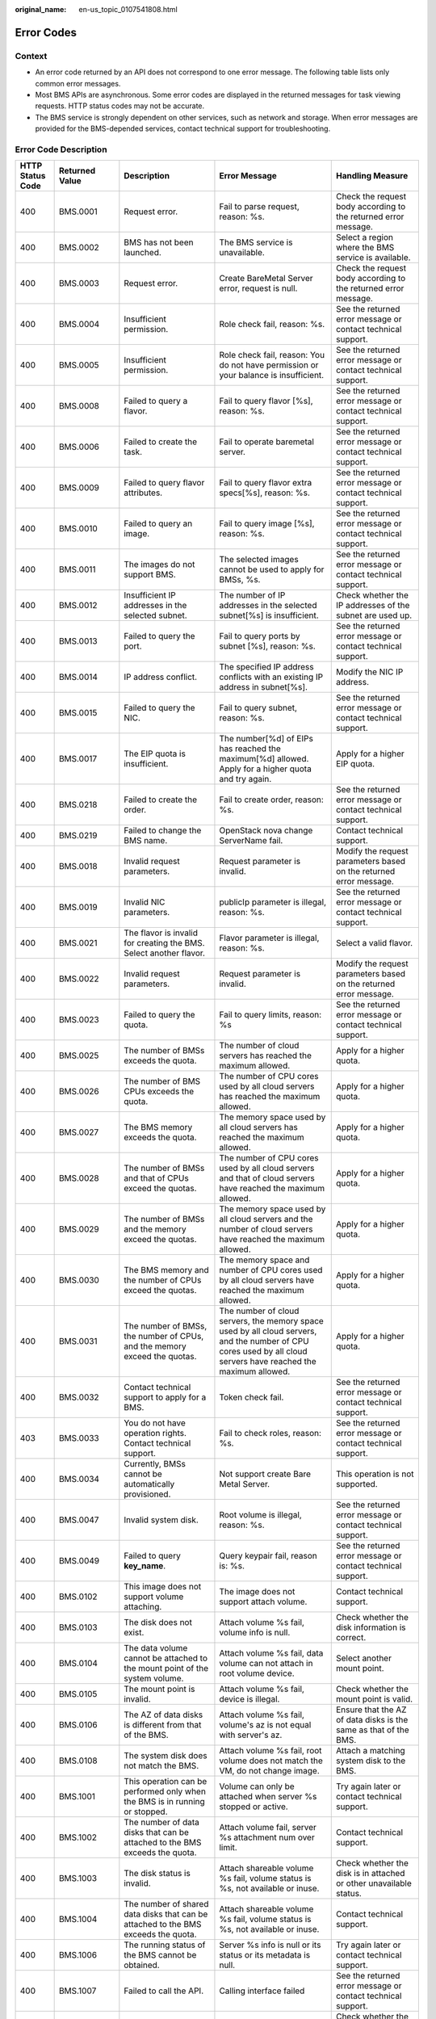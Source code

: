 :original_name: en-us_topic_0107541808.html

.. _en-us_topic_0107541808:

Error Codes
===========

Context
-------

-  An error code returned by an API does not correspond to one error message. The following table lists only common error messages.
-  Most BMS APIs are asynchronous. Some error codes are displayed in the returned messages for task viewing requests. HTTP status codes may not be accurate.
-  The BMS service is strongly dependent on other services, such as network and storage. When error messages are provided for the BMS-depended services, contact technical support for troubleshooting.

Error Code Description
----------------------

+------------------+----------------+--------------------------------------------------------------------------------------------------------------+------------------------------------------------------------------------------------------------------------------------------------------------------------------+-------------------------------------------------------------------------------------------------------------+
| HTTP Status Code | Returned Value | Description                                                                                                  | Error Message                                                                                                                                                    | Handling Measure                                                                                            |
+==================+================+==============================================================================================================+==================================================================================================================================================================+=============================================================================================================+
| 400              | BMS.0001       | Request error.                                                                                               | Fail to parse request, reason: %s.                                                                                                                               | Check the request body according to the returned error message.                                             |
+------------------+----------------+--------------------------------------------------------------------------------------------------------------+------------------------------------------------------------------------------------------------------------------------------------------------------------------+-------------------------------------------------------------------------------------------------------------+
| 400              | BMS.0002       | BMS has not been launched.                                                                                   | The BMS service is unavailable.                                                                                                                                  | Select a region where the BMS service is available.                                                         |
+------------------+----------------+--------------------------------------------------------------------------------------------------------------+------------------------------------------------------------------------------------------------------------------------------------------------------------------+-------------------------------------------------------------------------------------------------------------+
| 400              | BMS.0003       | Request error.                                                                                               | Create BareMetal Server error, request is null.                                                                                                                  | Check the request body according to the returned error message.                                             |
+------------------+----------------+--------------------------------------------------------------------------------------------------------------+------------------------------------------------------------------------------------------------------------------------------------------------------------------+-------------------------------------------------------------------------------------------------------------+
| 400              | BMS.0004       | Insufficient permission.                                                                                     | Role check fail, reason: %s.                                                                                                                                     | See the returned error message or contact technical support.                                                |
+------------------+----------------+--------------------------------------------------------------------------------------------------------------+------------------------------------------------------------------------------------------------------------------------------------------------------------------+-------------------------------------------------------------------------------------------------------------+
| 400              | BMS.0005       | Insufficient permission.                                                                                     | Role check fail, reason: You do not have permission or your balance is insufficient.                                                                             | See the returned error message or contact technical support.                                                |
+------------------+----------------+--------------------------------------------------------------------------------------------------------------+------------------------------------------------------------------------------------------------------------------------------------------------------------------+-------------------------------------------------------------------------------------------------------------+
| 400              | BMS.0008       | Failed to query a flavor.                                                                                    | Fail to query flavor [%s], reason: %s.                                                                                                                           | See the returned error message or contact technical support.                                                |
+------------------+----------------+--------------------------------------------------------------------------------------------------------------+------------------------------------------------------------------------------------------------------------------------------------------------------------------+-------------------------------------------------------------------------------------------------------------+
| 400              | BMS.0006       | Failed to create the task.                                                                                   | Fail to operate baremetal server.                                                                                                                                | See the returned error message or contact technical support.                                                |
+------------------+----------------+--------------------------------------------------------------------------------------------------------------+------------------------------------------------------------------------------------------------------------------------------------------------------------------+-------------------------------------------------------------------------------------------------------------+
| 400              | BMS.0009       | Failed to query flavor attributes.                                                                           | Fail to query flavor extra specs[%s], reason: %s.                                                                                                                | See the returned error message or contact technical support.                                                |
+------------------+----------------+--------------------------------------------------------------------------------------------------------------+------------------------------------------------------------------------------------------------------------------------------------------------------------------+-------------------------------------------------------------------------------------------------------------+
| 400              | BMS.0010       | Failed to query an image.                                                                                    | Fail to query image [%s], reason: %s.                                                                                                                            | See the returned error message or contact technical support.                                                |
+------------------+----------------+--------------------------------------------------------------------------------------------------------------+------------------------------------------------------------------------------------------------------------------------------------------------------------------+-------------------------------------------------------------------------------------------------------------+
| 400              | BMS.0011       | The images do not support BMS.                                                                               | The selected images cannot be used to apply for BMSs, %s.                                                                                                        | See the returned error message or contact technical support.                                                |
+------------------+----------------+--------------------------------------------------------------------------------------------------------------+------------------------------------------------------------------------------------------------------------------------------------------------------------------+-------------------------------------------------------------------------------------------------------------+
| 400              | BMS.0012       | Insufficient IP addresses in the selected subnet.                                                            | The number of IP addresses in the selected subnet[%s] is insufficient.                                                                                           | Check whether the IP addresses of the subnet are used up.                                                   |
+------------------+----------------+--------------------------------------------------------------------------------------------------------------+------------------------------------------------------------------------------------------------------------------------------------------------------------------+-------------------------------------------------------------------------------------------------------------+
| 400              | BMS.0013       | Failed to query the port.                                                                                    | Fail to query ports by subnet [%s], reason: %s.                                                                                                                  | See the returned error message or contact technical support.                                                |
+------------------+----------------+--------------------------------------------------------------------------------------------------------------+------------------------------------------------------------------------------------------------------------------------------------------------------------------+-------------------------------------------------------------------------------------------------------------+
| 400              | BMS.0014       | IP address conflict.                                                                                         | The specified IP address conflicts with an existing IP address in subnet[%s].                                                                                    | Modify the NIC IP address.                                                                                  |
+------------------+----------------+--------------------------------------------------------------------------------------------------------------+------------------------------------------------------------------------------------------------------------------------------------------------------------------+-------------------------------------------------------------------------------------------------------------+
| 400              | BMS.0015       | Failed to query the NIC.                                                                                     | Fail to query subnet, reason: %s.                                                                                                                                | See the returned error message or contact technical support.                                                |
+------------------+----------------+--------------------------------------------------------------------------------------------------------------+------------------------------------------------------------------------------------------------------------------------------------------------------------------+-------------------------------------------------------------------------------------------------------------+
| 400              | BMS.0017       | The EIP quota is insufficient.                                                                               | The number[%d] of EIPs has reached the maximum[%d] allowed. Apply for a higher quota and try again.                                                              | Apply for a higher EIP quota.                                                                               |
+------------------+----------------+--------------------------------------------------------------------------------------------------------------+------------------------------------------------------------------------------------------------------------------------------------------------------------------+-------------------------------------------------------------------------------------------------------------+
| 400              | BMS.0218       | Failed to create the order.                                                                                  | Fail to create order, reason: %s.                                                                                                                                | See the returned error message or contact technical support.                                                |
+------------------+----------------+--------------------------------------------------------------------------------------------------------------+------------------------------------------------------------------------------------------------------------------------------------------------------------------+-------------------------------------------------------------------------------------------------------------+
| 400              | BMS.0219       | Failed to change the BMS name.                                                                               | OpenStack nova change ServerName fail.                                                                                                                           | Contact technical support.                                                                                  |
+------------------+----------------+--------------------------------------------------------------------------------------------------------------+------------------------------------------------------------------------------------------------------------------------------------------------------------------+-------------------------------------------------------------------------------------------------------------+
| 400              | BMS.0018       | Invalid request parameters.                                                                                  | Request parameter is invalid.                                                                                                                                    | Modify the request parameters based on the returned error message.                                          |
+------------------+----------------+--------------------------------------------------------------------------------------------------------------+------------------------------------------------------------------------------------------------------------------------------------------------------------------+-------------------------------------------------------------------------------------------------------------+
| 400              | BMS.0019       | Invalid NIC parameters.                                                                                      | publicIp parameter is illegal, reason: %s.                                                                                                                       | See the returned error message or contact technical support.                                                |
+------------------+----------------+--------------------------------------------------------------------------------------------------------------+------------------------------------------------------------------------------------------------------------------------------------------------------------------+-------------------------------------------------------------------------------------------------------------+
| 400              | BMS.0021       | The flavor is invalid for creating the BMS. Select another flavor.                                           | Flavor parameter is illegal, reason: %s.                                                                                                                         | Select a valid flavor.                                                                                      |
+------------------+----------------+--------------------------------------------------------------------------------------------------------------+------------------------------------------------------------------------------------------------------------------------------------------------------------------+-------------------------------------------------------------------------------------------------------------+
| 400              | BMS.0022       | Invalid request parameters.                                                                                  | Request parameter is invalid.                                                                                                                                    | Modify the request parameters based on the returned error message.                                          |
+------------------+----------------+--------------------------------------------------------------------------------------------------------------+------------------------------------------------------------------------------------------------------------------------------------------------------------------+-------------------------------------------------------------------------------------------------------------+
| 400              | BMS.0023       | Failed to query the quota.                                                                                   | Fail to query limits, reason: %s                                                                                                                                 | See the returned error message or contact technical support.                                                |
+------------------+----------------+--------------------------------------------------------------------------------------------------------------+------------------------------------------------------------------------------------------------------------------------------------------------------------------+-------------------------------------------------------------------------------------------------------------+
| 400              | BMS.0025       | The number of BMSs exceeds the quota.                                                                        | The number of cloud servers has reached the maximum allowed.                                                                                                     | Apply for a higher quota.                                                                                   |
+------------------+----------------+--------------------------------------------------------------------------------------------------------------+------------------------------------------------------------------------------------------------------------------------------------------------------------------+-------------------------------------------------------------------------------------------------------------+
| 400              | BMS.0026       | The number of BMS CPUs exceeds the quota.                                                                    | The number of CPU cores used by all cloud servers has reached the maximum allowed.                                                                               | Apply for a higher quota.                                                                                   |
+------------------+----------------+--------------------------------------------------------------------------------------------------------------+------------------------------------------------------------------------------------------------------------------------------------------------------------------+-------------------------------------------------------------------------------------------------------------+
| 400              | BMS.0027       | The BMS memory exceeds the quota.                                                                            | The memory space used by all cloud servers has reached the maximum allowed.                                                                                      | Apply for a higher quota.                                                                                   |
+------------------+----------------+--------------------------------------------------------------------------------------------------------------+------------------------------------------------------------------------------------------------------------------------------------------------------------------+-------------------------------------------------------------------------------------------------------------+
| 400              | BMS.0028       | The number of BMSs and that of CPUs exceed the quotas.                                                       | The number of CPU cores used by all cloud servers and that of cloud servers have reached the maximum allowed.                                                    | Apply for a higher quota.                                                                                   |
+------------------+----------------+--------------------------------------------------------------------------------------------------------------+------------------------------------------------------------------------------------------------------------------------------------------------------------------+-------------------------------------------------------------------------------------------------------------+
| 400              | BMS.0029       | The number of BMSs and the memory exceed the quotas.                                                         | The memory space used by all cloud servers and the number of cloud servers have reached the maximum allowed.                                                     | Apply for a higher quota.                                                                                   |
+------------------+----------------+--------------------------------------------------------------------------------------------------------------+------------------------------------------------------------------------------------------------------------------------------------------------------------------+-------------------------------------------------------------------------------------------------------------+
| 400              | BMS.0030       | The BMS memory and the number of CPUs exceed the quotas.                                                     | The memory space and number of CPU cores used by all cloud servers have reached the maximum allowed.                                                             | Apply for a higher quota.                                                                                   |
+------------------+----------------+--------------------------------------------------------------------------------------------------------------+------------------------------------------------------------------------------------------------------------------------------------------------------------------+-------------------------------------------------------------------------------------------------------------+
| 400              | BMS.0031       | The number of BMSs, the number of CPUs, and the memory exceed the quotas.                                    | The number of cloud servers, the memory space used by all cloud servers, and the number of CPU cores used by all cloud servers have reached the maximum allowed. | Apply for a higher quota.                                                                                   |
+------------------+----------------+--------------------------------------------------------------------------------------------------------------+------------------------------------------------------------------------------------------------------------------------------------------------------------------+-------------------------------------------------------------------------------------------------------------+
| 400              | BMS.0032       | Contact technical support to apply for a BMS.                                                                | Token check fail.                                                                                                                                                | See the returned error message or contact technical support.                                                |
+------------------+----------------+--------------------------------------------------------------------------------------------------------------+------------------------------------------------------------------------------------------------------------------------------------------------------------------+-------------------------------------------------------------------------------------------------------------+
| 403              | BMS.0033       | You do not have operation rights. Contact technical support.                                                 | Fail to check roles, reason: %s.                                                                                                                                 | See the returned error message or contact technical support.                                                |
+------------------+----------------+--------------------------------------------------------------------------------------------------------------+------------------------------------------------------------------------------------------------------------------------------------------------------------------+-------------------------------------------------------------------------------------------------------------+
| 400              | BMS.0034       | Currently, BMSs cannot be automatically provisioned.                                                         | Not support create Bare Metal Server.                                                                                                                            | This operation is not supported.                                                                            |
+------------------+----------------+--------------------------------------------------------------------------------------------------------------+------------------------------------------------------------------------------------------------------------------------------------------------------------------+-------------------------------------------------------------------------------------------------------------+
| 400              | BMS.0047       | Invalid system disk.                                                                                         | Root volume is illegal, reason: %s.                                                                                                                              | See the returned error message or contact technical support.                                                |
+------------------+----------------+--------------------------------------------------------------------------------------------------------------+------------------------------------------------------------------------------------------------------------------------------------------------------------------+-------------------------------------------------------------------------------------------------------------+
| 400              | BMS.0049       | Failed to query **key_name**.                                                                                | Query keypair fail, reason is: %s.                                                                                                                               | See the returned error message or contact technical support.                                                |
+------------------+----------------+--------------------------------------------------------------------------------------------------------------+------------------------------------------------------------------------------------------------------------------------------------------------------------------+-------------------------------------------------------------------------------------------------------------+
| 400              | BMS.0102       | This image does not support volume attaching.                                                                | The image does not support attach volume.                                                                                                                        | Contact technical support.                                                                                  |
+------------------+----------------+--------------------------------------------------------------------------------------------------------------+------------------------------------------------------------------------------------------------------------------------------------------------------------------+-------------------------------------------------------------------------------------------------------------+
| 400              | BMS.0103       | The disk does not exist.                                                                                     | Attach volume %s fail, volume info is null.                                                                                                                      | Check whether the disk information is correct.                                                              |
+------------------+----------------+--------------------------------------------------------------------------------------------------------------+------------------------------------------------------------------------------------------------------------------------------------------------------------------+-------------------------------------------------------------------------------------------------------------+
| 400              | BMS.0104       | The data volume cannot be attached to the mount point of the system volume.                                  | Attach volume %s fail, data volume can not attach in root volume device.                                                                                         | Select another mount point.                                                                                 |
+------------------+----------------+--------------------------------------------------------------------------------------------------------------+------------------------------------------------------------------------------------------------------------------------------------------------------------------+-------------------------------------------------------------------------------------------------------------+
| 400              | BMS.0105       | The mount point is invalid.                                                                                  | Attach volume %s fail, device is illegal.                                                                                                                        | Check whether the mount point is valid.                                                                     |
+------------------+----------------+--------------------------------------------------------------------------------------------------------------+------------------------------------------------------------------------------------------------------------------------------------------------------------------+-------------------------------------------------------------------------------------------------------------+
| 400              | BMS.0106       | The AZ of data disks is different from that of the BMS.                                                      | Attach volume %s fail, volume's az is not equal with server's az.                                                                                                | Ensure that the AZ of data disks is the same as that of the BMS.                                            |
+------------------+----------------+--------------------------------------------------------------------------------------------------------------+------------------------------------------------------------------------------------------------------------------------------------------------------------------+-------------------------------------------------------------------------------------------------------------+
| 400              | BMS.0108       | The system disk does not match the BMS.                                                                      | Attach volume %s fail, root volume does not match the VM, do not change image.                                                                                   | Attach a matching system disk to the BMS.                                                                   |
+------------------+----------------+--------------------------------------------------------------------------------------------------------------+------------------------------------------------------------------------------------------------------------------------------------------------------------------+-------------------------------------------------------------------------------------------------------------+
| 400              | BMS.1001       | This operation can be performed only when the BMS is in running or stopped.                                  | Volume can only be attached when server %s stopped or active.                                                                                                    | Try again later or contact technical support.                                                               |
+------------------+----------------+--------------------------------------------------------------------------------------------------------------+------------------------------------------------------------------------------------------------------------------------------------------------------------------+-------------------------------------------------------------------------------------------------------------+
| 400              | BMS.1002       | The number of data disks that can be attached to the BMS exceeds the quota.                                  | Attach volume fail, server %s attachment num over limit.                                                                                                         | Contact technical support.                                                                                  |
+------------------+----------------+--------------------------------------------------------------------------------------------------------------+------------------------------------------------------------------------------------------------------------------------------------------------------------------+-------------------------------------------------------------------------------------------------------------+
| 400              | BMS.1003       | The disk status is invalid.                                                                                  | Attach shareable volume %s fail, volume status is %s, not available or inuse.                                                                                    | Check whether the disk is in attached or other unavailable status.                                          |
+------------------+----------------+--------------------------------------------------------------------------------------------------------------+------------------------------------------------------------------------------------------------------------------------------------------------------------------+-------------------------------------------------------------------------------------------------------------+
| 400              | BMS.1004       | The number of shared data disks that can be attached to the BMS exceeds the quota.                           | Attach shareable volume %s fail, volume status is %s, not available or inuse.                                                                                    | Contact technical support.                                                                                  |
+------------------+----------------+--------------------------------------------------------------------------------------------------------------+------------------------------------------------------------------------------------------------------------------------------------------------------------------+-------------------------------------------------------------------------------------------------------------+
| 400              | BMS.1006       | The running status of the BMS cannot be obtained.                                                            | Server %s info is null or its status or its metadata is null.                                                                                                    | Try again later or contact technical support.                                                               |
+------------------+----------------+--------------------------------------------------------------------------------------------------------------+------------------------------------------------------------------------------------------------------------------------------------------------------------------+-------------------------------------------------------------------------------------------------------------+
| 400              | BMS.1007       | Failed to call the API.                                                                                      | Calling interface failed                                                                                                                                         | See the returned error message or contact technical support.                                                |
+------------------+----------------+--------------------------------------------------------------------------------------------------------------+------------------------------------------------------------------------------------------------------------------------------------------------------------------+-------------------------------------------------------------------------------------------------------------+
| 400              | BMS.1008       | The disk type does not match the BMS.                                                                        | The server[%s] is not HANA server, volume[%s] does not match the server.                                                                                         | Check whether the disk type matches the BMS or contact the technical support.                               |
+------------------+----------------+--------------------------------------------------------------------------------------------------------------+------------------------------------------------------------------------------------------------------------------------------------------------------------------+-------------------------------------------------------------------------------------------------------------+
| 400              | BMS.1009       | The data disk has been attached to the BMS.                                                                  | Attach shareable volume %s fail, volume status is %s, the volume has been attached to the server.                                                                | Select another data disk.                                                                                   |
+------------------+----------------+--------------------------------------------------------------------------------------------------------------+------------------------------------------------------------------------------------------------------------------------------------------------------------------+-------------------------------------------------------------------------------------------------------------+
| 400              | BMS.1011       | The data disk is being attached.                                                                             | Attach shareable volume %s fail, volume status is %s, not available or inuse.                                                                                    | Do not repeatedly attach the data disk.                                                                     |
+------------------+----------------+--------------------------------------------------------------------------------------------------------------+------------------------------------------------------------------------------------------------------------------------------------------------------------------+-------------------------------------------------------------------------------------------------------------+
| 400              | BMS.3001       | Failed to query the security group or subnet.                                                                | Query security group failed: %s.                                                                                                                                 | See the returned error message or contact technical support.                                                |
|                  |                |                                                                                                              |                                                                                                                                                                  |                                                                                                             |
|                  |                |                                                                                                              | or                                                                                                                                                               |                                                                                                             |
|                  |                |                                                                                                              |                                                                                                                                                                  |                                                                                                             |
|                  |                |                                                                                                              | Query vpcId for subnet failed: %s.                                                                                                                               |                                                                                                             |
+------------------+----------------+--------------------------------------------------------------------------------------------------------------+------------------------------------------------------------------------------------------------------------------------------------------------------------------+-------------------------------------------------------------------------------------------------------------+
| 400              | BMS.3011       | System error.                                                                                                | Decoded token is null.                                                                                                                                           | See the returned error message or contact technical support.                                                |
+------------------+----------------+--------------------------------------------------------------------------------------------------------------+------------------------------------------------------------------------------------------------------------------------------------------------------------------+-------------------------------------------------------------------------------------------------------------+
| 400              | BMS.3025       | The EVS disk type is incorrect.                                                                              | Not support create shareable data volumes.                                                                                                                       | See the returned error message or contact technical support.                                                |
+------------------+----------------+--------------------------------------------------------------------------------------------------------------+------------------------------------------------------------------------------------------------------------------------------------------------------------------+-------------------------------------------------------------------------------------------------------------+
| 400              | BMS.3035       | No matching disk is found for the BMS.                                                                       | Attach volume fail: the bmsid [%s] in volume metadata is not the same with bmsid [%s] in url.                                                                    | Ensure that the disk matches the BMS or contact technical support.                                          |
+------------------+----------------+--------------------------------------------------------------------------------------------------------------+------------------------------------------------------------------------------------------------------------------------------------------------------------------+-------------------------------------------------------------------------------------------------------------+
| 400              | BMS.3039       | Failed to verify password complexity.                                                                        | The password is illegal, reason: %s.                                                                                                                             | See the password rules.                                                                                     |
+------------------+----------------+--------------------------------------------------------------------------------------------------------------+------------------------------------------------------------------------------------------------------------------------------------------------------------------+-------------------------------------------------------------------------------------------------------------+
| 400              | BMS.0246       | Failed to query the VPC.                                                                                     | The vpcId[%s] is invalid or not-existing.                                                                                                                        | See the returned error message or contact technical support.                                                |
+------------------+----------------+--------------------------------------------------------------------------------------------------------------+------------------------------------------------------------------------------------------------------------------------------------------------------------------+-------------------------------------------------------------------------------------------------------------+
| 400              | BMS.0201       | The parameters for creating the BMS are incorrectly configured.                                              | Fail to check the baremetal server params, reason: %s.                                                                                                           | See the returned error message or contact technical support.                                                |
+------------------+----------------+--------------------------------------------------------------------------------------------------------------+------------------------------------------------------------------------------------------------------------------------------------------------------------------+-------------------------------------------------------------------------------------------------------------+
| 400              | BMS.0202       | The data disk type is invalid.                                                                               | All volumes must be in same type.                                                                                                                                | See the returned error message or contact technical support.                                                |
+------------------+----------------+--------------------------------------------------------------------------------------------------------------+------------------------------------------------------------------------------------------------------------------------------------------------------------------+-------------------------------------------------------------------------------------------------------------+
| 400              | BMS.0203       | Parameter **Volume** is invalid.                                                                             | Volume is illegal, %s.                                                                                                                                           | See the returned error message or contact technical support.                                                |
+------------------+----------------+--------------------------------------------------------------------------------------------------------------+------------------------------------------------------------------------------------------------------------------------------------------------------------------+-------------------------------------------------------------------------------------------------------------+
| 400              | BMS.0204       | The number of data disks exceeds the upper limit.                                                            | The number of data volumes is illegal. The number is %d, but maximum number allow is %d.                                                                         | See the returned error message or contact technical support.                                                |
+------------------+----------------+--------------------------------------------------------------------------------------------------------------+------------------------------------------------------------------------------------------------------------------------------------------------------------------+-------------------------------------------------------------------------------------------------------------+
| 400              | BMS.0205       | The BMS quantity is invalid.                                                                                 | The number of baremetal servers is out of range for one quest.                                                                                                   | Change or delete the BMS quantity.                                                                          |
+------------------+----------------+--------------------------------------------------------------------------------------------------------------+------------------------------------------------------------------------------------------------------------------------------------------------------------------+-------------------------------------------------------------------------------------------------------------+
| 400              | BMS.0206       | The name contains invalid characters.                                                                        | The baremetal server name [%s] is include invalid char.                                                                                                          | Change the name as prompted.                                                                                |
+------------------+----------------+--------------------------------------------------------------------------------------------------------------+------------------------------------------------------------------------------------------------------------------------------------------------------------------+-------------------------------------------------------------------------------------------------------------+
| 400              | BMS.0207       | No IP address can be specified when BMSs are created in a batch.                                             | VPC is illegal, reason: %s.                                                                                                                                      | See the returned error message or contact technical support.                                                |
+------------------+----------------+--------------------------------------------------------------------------------------------------------------+------------------------------------------------------------------------------------------------------------------------------------------------------------------+-------------------------------------------------------------------------------------------------------------+
| 400              | BMS.0208       | Failed to query the AZ.                                                                                      | Fail to get RegionInfo by tenant [%s], reason: %s.                                                                                                               | See the returned error message or contact technical support.                                                |
+------------------+----------------+--------------------------------------------------------------------------------------------------------------+------------------------------------------------------------------------------------------------------------------------------------------------------------------+-------------------------------------------------------------------------------------------------------------+
| 400              | BMS.0210       | The length of the injected data exceeds the upper limit.                                                     | The size of userdata [%d] is over quota limits [%d].                                                                                                             | Modify the injected data.                                                                                   |
+------------------+----------------+--------------------------------------------------------------------------------------------------------------+------------------------------------------------------------------------------------------------------------------------------------------------------------------+-------------------------------------------------------------------------------------------------------------+
| 400              | BMS.0211       | Invalid key.                                                                                                 | The image platform is [%s], support publicKey, reason: the publicKey is illegal, null is not allowed.                                                            | Select a valid key.                                                                                         |
+------------------+----------------+--------------------------------------------------------------------------------------------------------------+------------------------------------------------------------------------------------------------------------------------------------------------------------------+-------------------------------------------------------------------------------------------------------------+
| 400              | BMS.0114       | The disk to be detached is not in the disk list of the BMS.                                                  | Volume %s is not in server %s attach volume list.                                                                                                                | Check whether the disk exists.                                                                              |
+------------------+----------------+--------------------------------------------------------------------------------------------------------------+------------------------------------------------------------------------------------------------------------------------------------------------------------------+-------------------------------------------------------------------------------------------------------------+
| 400              | BMS.0212       | The system is overloaded.                                                                                    | System is overloaded, please try again later.                                                                                                                    | Try again later.                                                                                            |
+------------------+----------------+--------------------------------------------------------------------------------------------------------------+------------------------------------------------------------------------------------------------------------------------------------------------------------------+-------------------------------------------------------------------------------------------------------------+
| 400              | BMS.0213       | Insufficient permission.                                                                                     | OBTAZ role verify fail: not allowed role.                                                                                                                        | See the returned error message or contact technical support.                                                |
+------------------+----------------+--------------------------------------------------------------------------------------------------------------+------------------------------------------------------------------------------------------------------------------------------------------------------------------+-------------------------------------------------------------------------------------------------------------+
| 400              | BMS.0214       | Failed to query the NIC.                                                                                     | Query subnet[%s] failed: response is null.                                                                                                                       | See the returned error message or contact technical support.                                                |
+------------------+----------------+--------------------------------------------------------------------------------------------------------------+------------------------------------------------------------------------------------------------------------------------------------------------------------------+-------------------------------------------------------------------------------------------------------------+
| 400              | BMS.0215       | Failed to create the order.                                                                                  | The response of inquiry order info is null or invalid.                                                                                                           | See the returned error message or contact technical support.                                                |
+------------------+----------------+--------------------------------------------------------------------------------------------------------------+------------------------------------------------------------------------------------------------------------------------------------------------------------------+-------------------------------------------------------------------------------------------------------------+
| 400              | BMS.0216       | Failed to submit the order.                                                                                  | Submit order[%s] failed: %s.                                                                                                                                     | See the returned error message or contact technical support.                                                |
+------------------+----------------+--------------------------------------------------------------------------------------------------------------+------------------------------------------------------------------------------------------------------------------------------------------------------------------+-------------------------------------------------------------------------------------------------------------+
| 400              | BMS.0217       | Failed to verify metadata.                                                                                   | Create server fail, reason: metaData is illegal.                                                                                                                 | See the returned error message or contact technical support.                                                |
+------------------+----------------+--------------------------------------------------------------------------------------------------------------+------------------------------------------------------------------------------------------------------------------------------------------------------------------+-------------------------------------------------------------------------------------------------------------+
| 400              | BMS.0222       | The primary NIC cannot be deleted.                                                                           | primary port can not be deleted.                                                                                                                                 | See the returned error message or contact technical support.                                                |
+------------------+----------------+--------------------------------------------------------------------------------------------------------------+------------------------------------------------------------------------------------------------------------------------------------------------------------------+-------------------------------------------------------------------------------------------------------------+
| 400              | BMS.0223       | Currently, only SCSI disks are supported.                                                                    | Only SCSI disks are supported.                                                                                                                                   | Select the SCSI disk type.                                                                                  |
+------------------+----------------+--------------------------------------------------------------------------------------------------------------+------------------------------------------------------------------------------------------------------------------------------------------------------------------+-------------------------------------------------------------------------------------------------------------+
| 400              | BMS.0039       | The BMS has been shut down.                                                                                  | Server is stopped, not allow to stop.                                                                                                                            | Do not stop the BMS again.                                                                                  |
+------------------+----------------+--------------------------------------------------------------------------------------------------------------+------------------------------------------------------------------------------------------------------------------------------------------------------------------+-------------------------------------------------------------------------------------------------------------+
| 400              | BMS.0040       | The BMS does not exist.                                                                                      | The server does not exist.                                                                                                                                       | See the returned error message or contact technical support.                                                |
+------------------+----------------+--------------------------------------------------------------------------------------------------------------+------------------------------------------------------------------------------------------------------------------------------------------------------------------+-------------------------------------------------------------------------------------------------------------+
| 400              | BMS.0035       | The BMS is being powered on and no other operations are allowed.                                             | Server is powering on, not allow to %s.                                                                                                                          | See the returned error message or contact technical support.                                                |
+------------------+----------------+--------------------------------------------------------------------------------------------------------------+------------------------------------------------------------------------------------------------------------------------------------------------------------------+-------------------------------------------------------------------------------------------------------------+
| 400              | BMS.0036       | The BMS is being powered off and no other operations are allowed.                                            | Server is powering off, not allow to %s.                                                                                                                         | See the returned error message or contact technical support.                                                |
+------------------+----------------+--------------------------------------------------------------------------------------------------------------+------------------------------------------------------------------------------------------------------------------------------------------------------------------+-------------------------------------------------------------------------------------------------------------+
| 400              | BMS.0038       | The BMS is running and cannot be started.                                                                    | Server is running, not allow to start.                                                                                                                           | Do not start the BMS again.                                                                                 |
+------------------+----------------+--------------------------------------------------------------------------------------------------------------+------------------------------------------------------------------------------------------------------------------------------------------------------------------+-------------------------------------------------------------------------------------------------------------+
| 400              | BMS.0037       | The BMS is being restarted and no other operations are allowed.                                              | Server is rebooting, not allow to %s.                                                                                                                            | See the returned error message or contact technical support.                                                |
+------------------+----------------+--------------------------------------------------------------------------------------------------------------+------------------------------------------------------------------------------------------------------------------------------------------------------------------+-------------------------------------------------------------------------------------------------------------+
| 403              | BMS.0288       | You do not have permissions to perform this operation.                                                       | Policy doesn't allow %s to be performed.                                                                                                                         | See the returned error message or contact technical support.                                                |
+------------------+----------------+--------------------------------------------------------------------------------------------------------------+------------------------------------------------------------------------------------------------------------------------------------------------------------------+-------------------------------------------------------------------------------------------------------------+
| 400              | BMS.0290       | The disk is not a shared disk and cannot be attached to multiple BMSs.                                       | Batch attach volume type must be sharable.                                                                                                                       | Select a shared disk.                                                                                       |
+------------------+----------------+--------------------------------------------------------------------------------------------------------------+------------------------------------------------------------------------------------------------------------------------------------------------------------------+-------------------------------------------------------------------------------------------------------------+
| 400              | BMS.0071       | If an EIP has been specified for creating the BMS, no other EIP can be created for the BMS.                  | Using an existing EIP and creating a new EIP can't be used at the same time.                                                                                     | See the returned error message or contact technical support.                                                |
+------------------+----------------+--------------------------------------------------------------------------------------------------------------+------------------------------------------------------------------------------------------------------------------------------------------------------------------+-------------------------------------------------------------------------------------------------------------+
| 400              | BMS.0072       | An EIP cannot be used to create multiple BMSs.                                                               | An existing EIP cannot be assigned to the ECSs created in batches.                                                                                               | See the returned error message or contact technical support.                                                |
+------------------+----------------+--------------------------------------------------------------------------------------------------------------+------------------------------------------------------------------------------------------------------------------------------------------------------------------+-------------------------------------------------------------------------------------------------------------+
| 400              | BMS.0073       | The bandwidth parameter is empty.                                                                            | Bandwidth info in eip is null.                                                                                                                                   | See the returned error message or contact technical support.                                                |
+------------------+----------------+--------------------------------------------------------------------------------------------------------------+------------------------------------------------------------------------------------------------------------------------------------------------------------------+-------------------------------------------------------------------------------------------------------------+
| 400              | BMS.0074       | The EIP extension parameter is unavailable.                                                                  | Parameter exetendparam or chargingMode is null.                                                                                                                  | See the returned error message or contact technical support.                                                |
+------------------+----------------+--------------------------------------------------------------------------------------------------------------+------------------------------------------------------------------------------------------------------------------------------------------------------------------+-------------------------------------------------------------------------------------------------------------+
| 400              | BMS.0075       | The bandwidth ID is empty.                                                                                   | Bandwidth info in eip is null.                                                                                                                                   | See the returned error message or contact technical support.                                                |
+------------------+----------------+--------------------------------------------------------------------------------------------------------------+------------------------------------------------------------------------------------------------------------------------------------------------------------------+-------------------------------------------------------------------------------------------------------------+
| 400              | BMS.0077       | Invalid bandwidth size.                                                                                      | PublicIp parameter is illegal, reason: %s.                                                                                                                       | See the returned error message or contact technical support.                                                |
+------------------+----------------+--------------------------------------------------------------------------------------------------------------+------------------------------------------------------------------------------------------------------------------------------------------------------------------+-------------------------------------------------------------------------------------------------------------+
| 400              | BMS.0078       | EIP quota is insufficient.                                                                                   | Shared bandwidth has been bound to %d EIPs, quota is %d.                                                                                                         | See the returned error message or contact technical support.                                                |
+------------------+----------------+--------------------------------------------------------------------------------------------------------------+------------------------------------------------------------------------------------------------------------------------------------------------------------------+-------------------------------------------------------------------------------------------------------------+
| 400              | BMS.0079       | The EIP bandwidth type is unavailable.                                                                       | Specifies the bandwidth of the shared type and the id cannot be empty.                                                                                           | See the returned error message or contact technical support.                                                |
+------------------+----------------+--------------------------------------------------------------------------------------------------------------+------------------------------------------------------------------------------------------------------------------------------------------------------------------+-------------------------------------------------------------------------------------------------------------+
| 400              | BMS.0080       | The subnet status is unavailable.                                                                            | Check subnet status failed.                                                                                                                                      | Check whether the subnet exists or whether it is in **ACTIVE** state.                                       |
+------------------+----------------+--------------------------------------------------------------------------------------------------------------+------------------------------------------------------------------------------------------------------------------------------------------------------------------+-------------------------------------------------------------------------------------------------------------+
| 400              | BMS.0297       | The submitted EVS disk order has not been paid. The EVS disk cannot be attached to or detached from the BMS. | Fail to attach volume[%s]: volume is locked.                                                                                                                     | See the returned error message or contact technical support.                                                |
+------------------+----------------+--------------------------------------------------------------------------------------------------------------+------------------------------------------------------------------------------------------------------------------------------------------------------------------+-------------------------------------------------------------------------------------------------------------+
| 400              | BMS.0054       | Failed to verify the capacity.                                                                               | Check capacity fail, the number of capacity is: [%d], and req num is: [%d].                                                                                      | The capacity is insufficient. Contact technical support.                                                    |
+------------------+----------------+--------------------------------------------------------------------------------------------------------------+------------------------------------------------------------------------------------------------------------------------------------------------------------------+-------------------------------------------------------------------------------------------------------------+
| 400              | BMS.0055       | Failed to query the quota.                                                                                   | Query capacity fail, Flavor id is [%s], reason: [%s].                                                                                                            | See the returned error message or contact technical support.                                                |
+------------------+----------------+--------------------------------------------------------------------------------------------------------------+------------------------------------------------------------------------------------------------------------------------------------------------------------------+-------------------------------------------------------------------------------------------------------------+
| 400              | BMS.2005       | Failed to query the network.                                                                                 | Network could not be found.                                                                                                                                      | Check the network information or contact technical support.                                                 |
+------------------+----------------+--------------------------------------------------------------------------------------------------------------+------------------------------------------------------------------------------------------------------------------------------------------------------------------+-------------------------------------------------------------------------------------------------------------+
| 400              | BMS.3037       | Insufficient resources or failed to start the BMS.                                                           | Insufficient resources or failed to start the BMS.                                                                                                               | Contact technical support.                                                                                  |
+------------------+----------------+--------------------------------------------------------------------------------------------------------------+------------------------------------------------------------------------------------------------------------------------------------------------------------------+-------------------------------------------------------------------------------------------------------------+
| 400              | BMS.3004       | Failed to create the BMS due to an internal system error.                                                    | Failed to create the BMS due to an internal system error.                                                                                                        | Contact technical support.                                                                                  |
+------------------+----------------+--------------------------------------------------------------------------------------------------------------+------------------------------------------------------------------------------------------------------------------------------------------------------------------+-------------------------------------------------------------------------------------------------------------+
| 400              | BMS.3005       | Failed to create the port.                                                                                   | Failed to create the port.                                                                                                                                       | Contact technical support.                                                                                  |
+------------------+----------------+--------------------------------------------------------------------------------------------------------------+------------------------------------------------------------------------------------------------------------------------------------------------------------------+-------------------------------------------------------------------------------------------------------------+
| 400              | BMS.3033       | Failed to create the system disk.                                                                            | Failed to create the system disk.                                                                                                                                | Contact technical support.                                                                                  |
+------------------+----------------+--------------------------------------------------------------------------------------------------------------+------------------------------------------------------------------------------------------------------------------------------------------------------------------+-------------------------------------------------------------------------------------------------------------+
| 400              | BMS.3029       | Failed to create the system disk. The disk status is abnormal.                                               | Failed to create the system disk. The disk status is abnormal.                                                                                                   | Contact technical support.                                                                                  |
+------------------+----------------+--------------------------------------------------------------------------------------------------------------+------------------------------------------------------------------------------------------------------------------------------------------------------------------+-------------------------------------------------------------------------------------------------------------+
| 400              | BMS.3006       | Failed to assign the EIP.                                                                                    | Failed to assign the floating IP address.                                                                                                                        | Contact technical support.                                                                                  |
+------------------+----------------+--------------------------------------------------------------------------------------------------------------+------------------------------------------------------------------------------------------------------------------------------------------------------------------+-------------------------------------------------------------------------------------------------------------+
| 400              | BMS.3021       | Failed to create the data disk.                                                                              | Failed to create the data disk.                                                                                                                                  | Contact technical support.                                                                                  |
+------------------+----------------+--------------------------------------------------------------------------------------------------------------+------------------------------------------------------------------------------------------------------------------------------------------------------------------+-------------------------------------------------------------------------------------------------------------+
| 400              | BMS.3019       | Failed to attach the data disk.                                                                              | Failed to attach the data disk.                                                                                                                                  | Contact technical support.                                                                                  |
+------------------+----------------+--------------------------------------------------------------------------------------------------------------+------------------------------------------------------------------------------------------------------------------------------------------------------------------+-------------------------------------------------------------------------------------------------------------+
| 400              | BMS.3038       | Failed to assign an EIP.                                                                                     | Failed to assign the EIP.                                                                                                                                        | Contact technical support.                                                                                  |
+------------------+----------------+--------------------------------------------------------------------------------------------------------------+------------------------------------------------------------------------------------------------------------------------------------------------------------------+-------------------------------------------------------------------------------------------------------------+
| 400              | BMS.0315       | Disks cannot be attached to a BMS using this flavor.                                                         | Disks cannot be attached to a BMS using this flavor[%s].                                                                                                         | See the returned error message or contact technical support.                                                |
+------------------+----------------+--------------------------------------------------------------------------------------------------------------+------------------------------------------------------------------------------------------------------------------------------------------------------------------+-------------------------------------------------------------------------------------------------------------+
| 400              | BMS.0360       | The disk has been frozen and cannot be operated for the BMS.                                                 | This operation cannot be performed because EVS Disk %s is frozen.                                                                                                | See the returned error message or contact technical support.                                                |
+------------------+----------------+--------------------------------------------------------------------------------------------------------------+------------------------------------------------------------------------------------------------------------------------------------------------------------------+-------------------------------------------------------------------------------------------------------------+
| 400              | BMS.3026       | The password does not meet requirements.                                                                     | Password does not meet the requirements of the rule.                                                                                                             | See the returned error message or contact technical support.                                                |
+------------------+----------------+--------------------------------------------------------------------------------------------------------------+------------------------------------------------------------------------------------------------------------------------------------------------------------------+-------------------------------------------------------------------------------------------------------------+
| 400              | BMS.3027       | Invalid VPC parameters.                                                                                      | VPC parameter is illegal.                                                                                                                                        | See the returned error message or contact technical support.                                                |
+------------------+----------------+--------------------------------------------------------------------------------------------------------------+------------------------------------------------------------------------------------------------------------------------------------------------------------------+-------------------------------------------------------------------------------------------------------------+
| 400              | BMS.3028       | Disk quota is abnormal.                                                                                      | cinder quota check fail.                                                                                                                                         | See the returned error message or contact technical support.                                                |
+------------------+----------------+--------------------------------------------------------------------------------------------------------------+------------------------------------------------------------------------------------------------------------------------------------------------------------------+-------------------------------------------------------------------------------------------------------------+
| 400              | Common.0018    | tenant_id in the token is different from that in the URL.                                                    | tenantId in token is not the same with in URL.                                                                                                                   | Check whether the tenant token is correct.                                                                  |
+------------------+----------------+--------------------------------------------------------------------------------------------------------------+------------------------------------------------------------------------------------------------------------------------------------------------------------------+-------------------------------------------------------------------------------------------------------------+
| 400              | BMS.0111       | Password or key pair is not specified, or both specified.                                                    | none or multiple passwords specified, please specify one.                                                                                                        | The password and key pair cannot be specified at the same time. Select one of them based on the login mode. |
+------------------+----------------+--------------------------------------------------------------------------------------------------------------+------------------------------------------------------------------------------------------------------------------------------------------------------------------+-------------------------------------------------------------------------------------------------------------+
| 400              | BMS.0395       | Windows BMSs do not support remote login.                                                                    | The server[%s] is windows system and can not support remote login.                                                                                               | See the returned error message or contact technical support.                                                |
+------------------+----------------+--------------------------------------------------------------------------------------------------------------+------------------------------------------------------------------------------------------------------------------------------------------------------------------+-------------------------------------------------------------------------------------------------------------+

